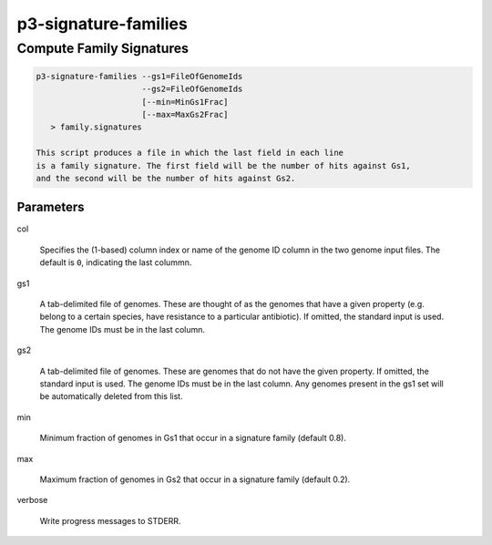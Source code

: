 .. _cli::p3-signature-families:


#####################
p3-signature-families
#####################

.. highlight:: perl


*************************
Compute Family Signatures
*************************



.. code-block:: perl

      p3-signature-families --gs1=FileOfGenomeIds
                            --gs2=FileOfGenomeIds
                            [--min=MinGs1Frac]
                            [--max=MaxGs2Frac]
         > family.signatures
 
      This script produces a file in which the last field in each line
      is a family signature. The first field will be the number of hits against Gs1,
      and the second will be the number of hits against Gs2.


Parameters
==========



col
 
 Specifies the (1-based) column index or name of the genome ID column in the two
 genome input files. The default is \ ``0``\ , indicating the last colummn.
 


gs1
 
 A tab-delimited file of genomes.  These are thought of as the genomes that have a
 given property (e.g. belong to a certain species, have resistance to a particular
 antibiotic). If omitted, the standard input is used. The genome IDs must be in the
 last column.
 


gs2
 
 A tab-delimited file of genomes.  These are genomes that do not have the given property.
 If omitted, the standard input is used. The genome IDs must be in the last column.
 Any genomes present in the gs1 set will be automatically deleted from this list.
 


min
 
 Minimum fraction of genomes in Gs1 that occur in a signature family (default 0.8).
 


max
 
 Maximum fraction of genomes in Gs2 that occur in a signature family (default 0.2).
 


verbose
 
 Write progress messages to STDERR.
 



